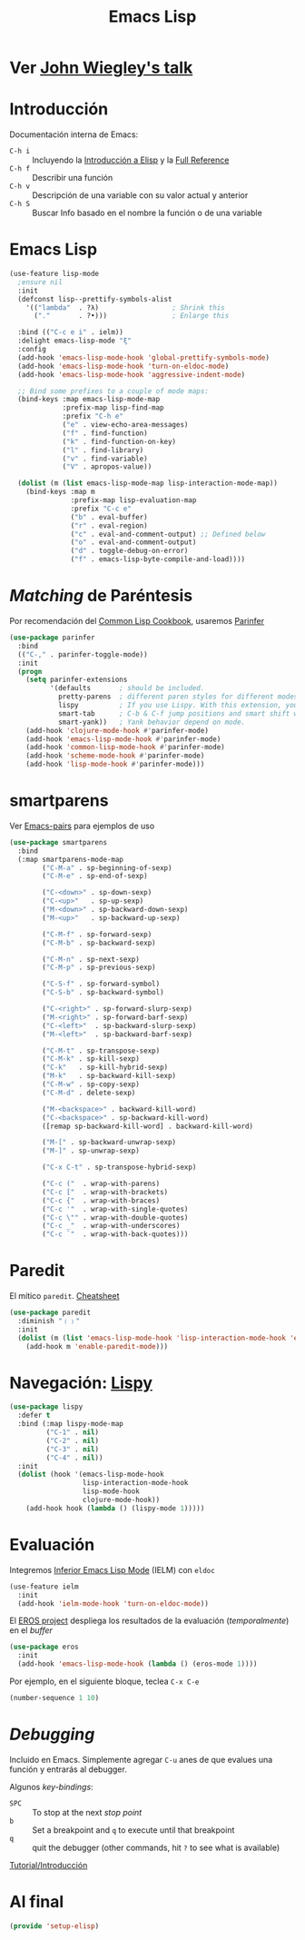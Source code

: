 #+TITLE:  Emacs Lisp
#+AUTHOR: Adolfo De Unánue
#+EMAIL:  nanounanue@gmail.coom
#+STARTUP: showeverything
#+STARTUP: nohideblocks
#+STARTUP: indent
#+PROPERTY:    header-args:shell     :tangle no
#+PROPERTY:    header-args:emacs-lisp  :tangle ~/.config/emacs/elisp/setup-elisp.el
#+PROPERTY:    header-args        :results silent   :eval no-export   :comments org
#+PROPERTY:    comments no
#+OPTIONS:     num:nil toc:nil todo:nil tasks:nil tags:nil
#+OPTIONS:     skip:nil author:nil email:nil creator:nil timestamp:nil
#+INFOJS_OPT:  view:nil toc:nil ltoc:t mouse:underline buttons:0 path:http://orgmode.org/org-info.js
#+TAGS:   programming emacs-lisp

* TODO Ver [[https://www.youtube.com/watch?v=QFClYrhV1z4][John Wiegley's talk]]


* Introducción

  Documentación interna de Emacs:

    - =C-h i= :: Incluyendo la [[info:eintr#Top][Introducción a Elisp]] y la [[info:elisp#Top][Full Reference]]
    - =C-h f= :: Describir una función
    - =C-h v= :: Descripción de una variable con su valor actual y anterior
    - =C-h S= :: Buscar Info basado en el nombre la función o de una variable

* Emacs Lisp

#+BEGIN_SRC emacs-lisp
(use-feature lisp-mode
  ;ensure nil
  :init
  (defconst lisp--prettify-symbols-alist
    '(("lambda"  . ?λ)                  ; Shrink this
      ("."       . ?•)))                ; Enlarge this

  :bind (("C-c e i" . ielm))
  :delight emacs-lisp-mode "ξ"
  :config
  (add-hook 'emacs-lisp-mode-hook 'global-prettify-symbols-mode)
  (add-hook 'emacs-lisp-mode-hook 'turn-on-eldoc-mode)
  (add-hook 'emacs-lisp-mode-hook 'aggressive-indent-mode)

  ;; Bind some prefixes to a couple of mode maps:
  (bind-keys :map emacs-lisp-mode-map
             :prefix-map lisp-find-map
             :prefix "C-h e"
             ("e" . view-echo-area-messages)
             ("f" . find-function)
             ("k" . find-function-on-key)
             ("l" . find-library)
             ("v" . find-variable)
             ("V" . apropos-value))

  (dolist (m (list emacs-lisp-mode-map lisp-interaction-mode-map))
    (bind-keys :map m
               :prefix-map lisp-evaluation-map
               :prefix "C-c e"
               ("b" . eval-buffer)
               ("r" . eval-region)
               ("c" . eval-and-comment-output) ;; Defined below
               ("o" . eval-and-comment-output)
               ("d" . toggle-debug-on-error)
               ("f" . emacs-lisp-byte-compile-and-load))))
#+END_SRC

* /Matching/ de Paréntesis

Por recomendación del [[https://lispcookbook.github.io/cl-cookbook/emacs-ide.html][Common Lisp Cookbook]], usaremos [[http://shaunlebron.github.io/parinfer/][Parinfer]]

#+BEGIN_SRC emacs-lisp
  (use-package parinfer
    :bind
    (("C-," . parinfer-toggle-mode))
    :init
    (progn
      (setq parinfer-extensions
            '(defaults       ; should be included.
              pretty-parens  ; different paren styles for different modes.
              lispy          ; If you use Lispy. With this extension, you should install Lispy and do not enable lispy-mode directly.
              smart-tab      ; C-b & C-f jump positions and smart shift with tab & S-tab.
              smart-yank))   ; Yank behavior depend on mode.
      (add-hook 'clojure-mode-hook #'parinfer-mode)
      (add-hook 'emacs-lisp-mode-hook #'parinfer-mode)
      (add-hook 'common-lisp-mode-hook #'parinfer-mode)
      (add-hook 'scheme-mode-hook #'parinfer-mode)
      (add-hook 'lisp-mode-hook #'parinfer-mode)))
#+END_SRC

* smartparens

Ver [[https://ebzzry.io/en/emacs-pairs/][Emacs-pairs]] para ejemplos
de uso

#+begin_src emacs-lisp
(use-package smartparens
  :bind
  (:map smartparens-mode-map
        ("C-M-a" . sp-beginning-of-sexp)
        ("C-M-e" . sp-end-of-sexp)

        ("C-<down>" . sp-down-sexp)
        ("C-<up>"   . sp-up-sexp)
        ("M-<down>" . sp-backward-down-sexp)
        ("M-<up>"   . sp-backward-up-sexp)

        ("C-M-f" . sp-forward-sexp)
        ("C-M-b" . sp-backward-sexp)

        ("C-M-n" . sp-next-sexp)
        ("C-M-p" . sp-previous-sexp)

        ("C-S-f" . sp-forward-symbol)
        ("C-S-b" . sp-backward-symbol)

        ("C-<right>" . sp-forward-slurp-sexp)
        ("M-<right>" . sp-forward-barf-sexp)
        ("C-<left>"  . sp-backward-slurp-sexp)
        ("M-<left>"  . sp-backward-barf-sexp)

        ("C-M-t" . sp-transpose-sexp)
        ("C-M-k" . sp-kill-sexp)
        ("C-k"   . sp-kill-hybrid-sexp)
        ("M-k"   . sp-backward-kill-sexp)
        ("C-M-w" . sp-copy-sexp)
        ("C-M-d" . delete-sexp)

        ("M-<backspace>" . backward-kill-word)
        ("C-<backspace>" . sp-backward-kill-word)
        ([remap sp-backward-kill-word] . backward-kill-word)

        ("M-[" . sp-backward-unwrap-sexp)
        ("M-]" . sp-unwrap-sexp)

        ("C-x C-t" . sp-transpose-hybrid-sexp)

        ("C-c ("  . wrap-with-parens)
        ("C-c ["  . wrap-with-brackets)
        ("C-c {"  . wrap-with-braces)
        ("C-c '"  . wrap-with-single-quotes)
        ("C-c \"" . wrap-with-double-quotes)
        ("C-c _"  . wrap-with-underscores)
        ("C-c `"  . wrap-with-back-quotes)))
#+end_src


* Paredit                                                        :deprecated:
:PROPERTIES:
:REASON:   Ahora usamos smartparens
:END:

El mítico =paredit=.  [[http://pub.gajendra.net/src/paredit-refcard.pdf][Cheatsheet]]

#+BEGIN_SRC emacs-lisp :tangle no
(use-package paredit
  :diminish "﹙﹚"
  :init
  (dolist (m (list 'emacs-lisp-mode-hook 'lisp-interaction-mode-hook 'eval-expression-minibuffer-setup-hook 'ielm-mode-hook))
    (add-hook m 'enable-paredit-mode)))
#+END_SRC



* Navegación: [[https://github.com/abo-abo/lispy][Lispy]]


#+BEGIN_SRC emacs-lisp
(use-package lispy
  :defer t
  :bind (:map lispy-mode-map
         ("C-1" . nil)
         ("C-2" . nil)
         ("C-3" . nil)
         ("C-4" . nil))
  :init
  (dolist (hook '(emacs-lisp-mode-hook
                  lisp-interaction-mode-hook
                  lisp-mode-hook
                  clojure-mode-hook))
    (add-hook hook (lambda () (lispy-mode 1)))))
#+END_SRC

* Evaluación

Integremos [[https://www.emacswiki.org/emacs/InferiorEmacsLispMode][Inferior Emacs Lisp Mode]] (IELM) con =eldoc=

#+BEGIN_SRC emacs-lisp
  (use-feature ielm
    :init
    (add-hook 'ielm-mode-hook 'turn-on-eldoc-mode))
#+END_SRC

El [[https://github.com/xiongtx/eros][EROS project]] despliega los resultados de la evaluación
(/temporalmente/) en el /buffer/

#+BEGIN_SRC emacs-lisp
  (use-package eros
    :init
    (add-hook 'emacs-lisp-mode-hook (lambda () (eros-mode 1))))
#+END_SRC

Por ejemplo, en el siguiente bloque, teclea =C-x C-e=

#+BEGIN_SRC emacs-lisp :tangle no
(number-sequence 1 10)
#+END_SRC


* /Debugging/

Incluido en Emacs. Simplemente agregar =C-u= anes de que evalues una
función y entrarás al debugger.

Algunos /key-bindings/:
  - =SPC= :: To stop at the next /stop point/
  - =b= :: Set a breakpoint and =q= to execute until that breakpoint
  - =q= :: quit the debugger (other commands, hit =?= to see what is available)

[[https://www.gnu.org/software/emacs/manual/html_node/elisp/Using-Edebug.html][Tutorial/Introducción]]


* Al final

#+BEGIN_SRC emacs-lisp
(provide 'setup-elisp)
#+END_SRC
